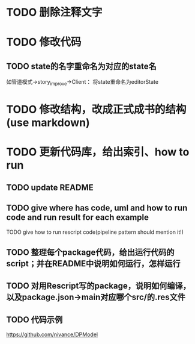 * TODO 删除注释文字


* TODO 修改代码

** TODO state的名字重命名为对应的state名

如管道模式->story_improve->Client：
将state重命名为editorState

* TODO 修改结构，改成正式成书的结构(use markdown)


* TODO 更新代码库，给出索引、how to run

** TODO update README

** TODO give where has code, uml and how to run code and run result for each example

    TODO give how to run rescript code(pipeline pattern should mention it!)



** TODO 整理每个package代码，给出运行代码的script；并在README中说明如何运行，怎样运行


** TODO 对用Rescript写的package，说明如何编译，以及package.json->main对应哪个src/的.res文件



** TODO 代码示例

https://github.com/nivance/DPModel